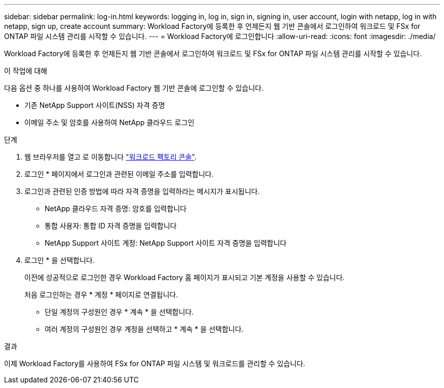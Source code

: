 ---
sidebar: sidebar 
permalink: log-in.html 
keywords: logging in, log in, sign in, signing in, user account, login with netapp, log in with netapp, sign up, create account 
summary: Workload Factory에 등록한 후 언제든지 웹 기반 콘솔에서 로그인하여 워크로드 및 FSx for ONTAP 파일 시스템 관리를 시작할 수 있습니다. 
---
= Workload Factory에 로그인합니다
:allow-uri-read: 
:icons: font
:imagesdir: ./media/


[role="lead"]
Workload Factory에 등록한 후 언제든지 웹 기반 콘솔에서 로그인하여 워크로드 및 FSx for ONTAP 파일 시스템 관리를 시작할 수 있습니다.

.이 작업에 대해
다음 옵션 중 하나를 사용하여 Workload Factory 웹 기반 콘솔에 로그인할 수 있습니다.

* 기존 NetApp Support 사이트(NSS) 자격 증명
* 이메일 주소 및 암호를 사용하여 NetApp 클라우드 로그인


.단계
. 웹 브라우저를 열고 로 이동합니다 https://console.workloads.netapp.com["워크로드 팩토리 콘솔"^].
. 로그인 * 페이지에서 로그인과 관련된 이메일 주소를 입력합니다.
. 로그인과 관련된 인증 방법에 따라 자격 증명을 입력하라는 메시지가 표시됩니다.
+
** NetApp 클라우드 자격 증명: 암호를 입력합니다
** 통합 사용자: 통합 ID 자격 증명을 입력합니다
** NetApp Support 사이트 계정: NetApp Support 사이트 자격 증명을 입력합니다


. 로그인 * 을 선택합니다.
+
이전에 성공적으로 로그인한 경우 Workload Factory 홈 페이지가 표시되고 기본 계정을 사용할 수 있습니다.

+
처음 로그인하는 경우 * 계정 * 페이지로 연결됩니다.

+
** 단일 계정의 구성원인 경우 * 계속 * 을 선택합니다.
** 여러 계정의 구성원인 경우 계정을 선택하고 * 계속 * 을 선택합니다.




.결과
이제 Workload Factory를 사용하여 FSx for ONTAP 파일 시스템 및 워크로드를 관리할 수 있습니다.
